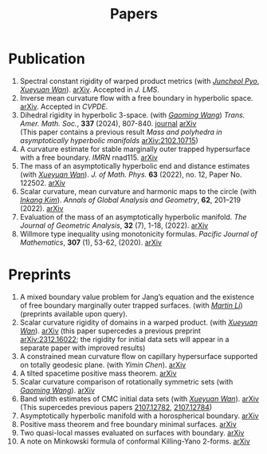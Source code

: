 #+title: Papers
#+options: toc:nil
#+HTML_HEAD: <link rel="stylesheet" type="text/css" href="style.css" />
#+OPTIONS: \n:t
#+OPTIONS: num:nil

* Publication

  1. Spectral constant rigidity of warped product metrics (with /[[https://scholar.google.co.kr/citations?user=RrX0fsEAAAAJ&hl=ko][Juncheol Pyo]]/, /[[https://msrc.cqut.edu.cn/info/1018/1571.htm][Xueyuan Wan]]/). [[http://arxiv.org/abs/2310.13329][arXiv]]. Accepted in /J. LMS/.
  2. Inverse mean curvature flow with a free boundary in hyperbolic space. [[https://arxiv.org/abs/2203.08467][arXiv]]. Accepted in /CVPDE/.
  3. Dihedral rigidity in hyperbolic 3-space. (with /[[https://gaomw.com/][Gaoming Wang]]/) /Trans. Amer. Math. Soc./, *337* (2024), 807-840. [[https://www.ams.org/journals/tran/2024-377-02/S0002-9947-2023-09057-2/][journal]] [[https://arxiv.org/abs/2208.03859][arXiv]]
     (This paper contains a previous result /Mass and polyhedra in asymptotically hyperbolic manifolds/ [[https://arxiv.org/abs/2102.10715][arXiv:2102.10715]])
  4. A curvature estimate for stable marginally outer trapped hypersurface with a free boundary. /IMRN/ rnad115. [[https://arxiv.org/abs/2205.05890v1][arXiv]] 
  5. The mass of an asymptotically hyperbolic end and distance estimates (with /[[https://msrc.cqut.edu.cn/info/1018/1571.htm][Xueyuan Wan]]/). /J. of Math. Phys./ *63* (2022), no. 12, Paper No. 122502. [[https://arxiv.org/abs/2207.06141][arXiv]]
  6. Scalar curvature, mean curvature and harmonic maps to the circle (with /[[https://www.researchgate.net/profile/Inkang_Kim][Inkang Kim]]/). /Annals of Global Analysis and Geometry/, *62*, 201–219 (2022). [[https://arxiv.org/abs/2103.09737][arXiv]]
  7. Evaluation of the mass of an asymptotically hyperbolic manifold. /The Journal of Geometric Analysis/, *32* (7), 1-18, (2022). [[https://arxiv.org/abs/1811.09778][arXiv]]
  8. Willmore type inequality using monotonicity formulas. /Pacific Journal of Mathematics/, *307* (1), 53-62, (2020). [[https://arxiv.org/abs/1811.05617][arXiv]]

* Preprints

  1. A mixed boundary value problem for Jang’s equation and the existence of free boundary marginally outer trapped surfaces. (with /[[https://sites.google.com/view/martinli/home][Martin Li]]/) (preprints available upon query).
  2. Scalar curvature rigidity of domains in a warped product. (with /[[https://msrc.cqut.edu.cn/info/1018/1571.htm][Xueyuan Wan]]/). [[https://arxiv.org/abs/2407.10212][arXiv]] (this paper supercedes a previous preprint [[https://arxiv.org/abs/2312.16022][arXiv:2312.16022]]; the rigidity for initial data sets will appear in a separate paper with improved results)
  3. A constrained mean curvature flow on capillary hypersurface supported on totally geodesic plane. (with /Yimin Chen/). [[https://arxiv.org/abs/2405.06934][arXiv]]
  5. A tilted spacetime positive mass theorem. [[https://arxiv.org/abs/2304.05208][arXiv]] 
  6. Scalar curvature comparison of rotationally symmetric sets (with /[[https://gaomw.com/][Gaoming Wang]]/). [[https://arxiv.org/abs/2304.13152][arXiv]]
  7. Band width estimates of CMC initial data sets (with /[[https://msrc.cqut.edu.cn/info/1018/1571.htm][Xueyuan Wan]]/). [[https://arxiv.org/abs/2206.02624][arXiv]]
     (This supercedes previous papers [[https://arxiv.org/abs/2107.12782][2107.12782]], [[https://arxiv.org/abs/2107.12784][2107.12784]])
  8. Asymptotically hyperbolic manifold with a horospherical boundary. [[https://arxiv.org/abs/2102.08889][arXiv]]
  9. Positive mass theorem and free boundary minimal surfaces. [[https://arxiv.org/abs/1811.06254][arXiv]]
  10. Two quasi-local masses evaluated on surfaces with boundary. [[https://arxiv.org/abs/1811.06168][arXiv]]
  11. A note on Minkowski formula of conformal Killing-Yano 2-forms. [[https://arxiv.org/abs/2101.08966][arXiv]]
 
